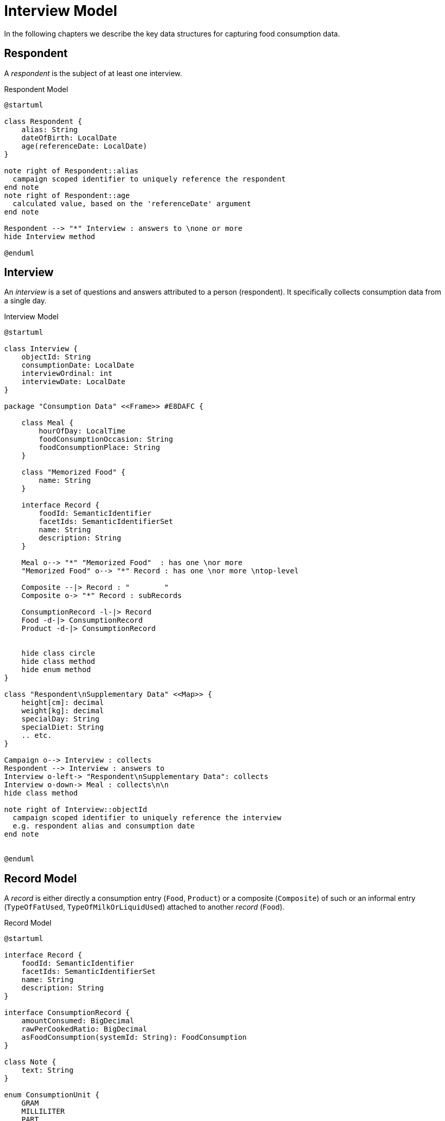 = Interview Model

In the following chapters we describe the key data structures for capturing food consumption data.

== Respondent

A _respondent_ is the subject of at least one interview.

[plantuml,fig-respondent,svg]
.Respondent Model
----
@startuml

class Respondent {
    alias: String
    dateOfBirth: LocalDate
    age(referenceDate: LocalDate)
}

note right of Respondent::alias
  campaign scoped identifier to uniquely reference the respondent
end note
note right of Respondent::age
  calculated value, based on the 'referenceDate' argument
end note

Respondent --> "*" Interview : answers to \none or more
hide Interview method

@enduml
----

== Interview

An _interview_ is a set of questions and answers attributed to a person (respondent). It specifically collects consumption data from a single day.

[plantuml,fig-interview,svg]
.Interview Model
----
@startuml

class Interview {
    objectId: String
    consumptionDate: LocalDate
    interviewOrdinal: int
    interviewDate: LocalDate
}

package "Consumption Data" <<Frame>> #E8DAFC {

    class Meal {
        hourOfDay: LocalTime
        foodConsumptionOccasion: String 
        foodConsumptionPlace: String 
    }
    
    class "Memorized Food" {
        name: String
    }
    
    interface Record {
        foodId: SemanticIdentifier
        facetIds: SemanticIdentifierSet
        name: String
        description: String
    }

    Meal o--> "*" "Memorized Food"  : has one \nor more
    "Memorized Food" o--> "*" Record : has one \nor more \ntop-level
    
    Composite --|> Record : "        "
    Composite o-> "*" Record : subRecords
    
    ConsumptionRecord -l-|> Record
    Food -d-|> ConsumptionRecord
    Product -d-|> ConsumptionRecord
    
    
    hide class circle
    hide class method
    hide enum method
}

class "Respondent\nSupplementary Data" <<Map>> {
    height[cm]: decimal
    weight[kg]: decimal
    specialDay: String
    specialDiet: String
    .. etc.
}

Campaign o--> Interview : collects
Respondent --> Interview : answers to
Interview o-left-> "Respondent\nSupplementary Data": collects
Interview o-down-> Meal : collects\n\n
hide class method

note right of Interview::objectId
  campaign scoped identifier to uniquely reference the interview
  e.g. respondent alias and consumption date
end note


@enduml
----

== Record Model

A _record_ is either directly a consumption entry (`Food`, `Product`) 
or a composite (`Composite`) of such 
or an informal entry (`TypeOfFatUsed`, `TypeOfMilkOrLiquidUsed`) attached 
to another _record_ (`Food`).

[plantuml,fig-record-model,svg]
.Record Model
----
@startuml

interface Record {
    foodId: SemanticIdentifier
    facetIds: SemanticIdentifierSet
    name: String
    description: String
}

interface ConsumptionRecord {
    amountConsumed: BigDecimal
    rawPerCookedRatio: BigDecimal
    asFoodConsumption(systemId: String): FoodConsumption
}

class Note {
    text: String
}

enum ConsumptionUnit {
    GRAM
    MILLILITER
    PART
}

together {
    class TypeOfFatUsed
    class TypeOfMilkOrLiquidUsed
}

ConsumptionRecord --|> Record
Product ---|> ConsumptionRecord
Food ---|> ConsumptionRecord 
 
Composite -|> Record : "   "
Composite o-> "0..*" Record : subRecords

Record o--> "0..*" Note

Food o--> "0..1" TypeOfFatUsed
Food o--> "0..1" TypeOfMilkOrLiquidUsed

ConsumptionRecord -d-> ConsumptionUnit : amount consumed\nis given in units of

TypeOfFatUsed --|> Record
TypeOfMilkOrLiquidUsed --|> Record

@enduml
----

== APPENDIX

=== Interview Data Structure Requirements

The data structure forms a tree, starting from its root followed by _respondent_ nodes followed by _interview_ nodes and so on.

* *Serializable.* It should be possible to serialize the entire tree to XML, JSON or YAML 
and deserialize likewise.
 
* *Transformable.* Starting from a given tree, 
it should be possible to create a new tree that has some selected nodes modified.
 
* *Navigable.* For every node in the tree we want to be able to navigate to its parent node or child nodes.

* *Immutable.* Modification of the tree (once created), should not be possible unless by means of a transformer.

=== GloboDiet Interview Export Semantics

The following table shows correspondence between fields from the _GloboDiet_ export files and our record model. 

.GloboDiet Interview Export Semantics
[cols="1m,1m,1m,4a",width="100%"]
|===
.2+h|*Record Model* 3+h|*GloboDiet*
|*XML* (LigneITV tag) |*CSV* (INTERV File) | *Description*

|Record.*foodId* +
(SemanticIdentifier)
|ITL_FoodNum
|FOODNUM
|_Food_ or _Recipe_ or _Product_ code. *Empty* for ad-hoc recipes (e.g. `R_TYPE=4.1` .. `New Unknown`). 

|Record.*facetIds* +
(SemanticIdentifierSet)
|ITL_Facets_STR
|FACETS_STR
|Sequence of Facets/Descriptors codes delimited by comma (ffdd,ffdd,ffdd,... e.g. “0401,0304”)

|Record.*name* +
(String)
|ITL_Name
|NAME
|_Food_ or _Recipe_ or _Product_ name.

|Record.*description* +
(String)
|ITL_Text
|TEXT
|_Food_ or _Recipe_ or _Product_ description.

|ConsumptionRecord +
.*amountConsumed* +
(BigDecimal)
|ITL_CONS_QTY
|CONS_QTY
|Consumed quantity in grams (after having applied conversion factors).

|ConsumptionRecord +
.*rawPerCookedRatio* +
(BigDecimal)
|ITL_CONVER
|CONVER
|Raw to cooked coefficient.

|===
